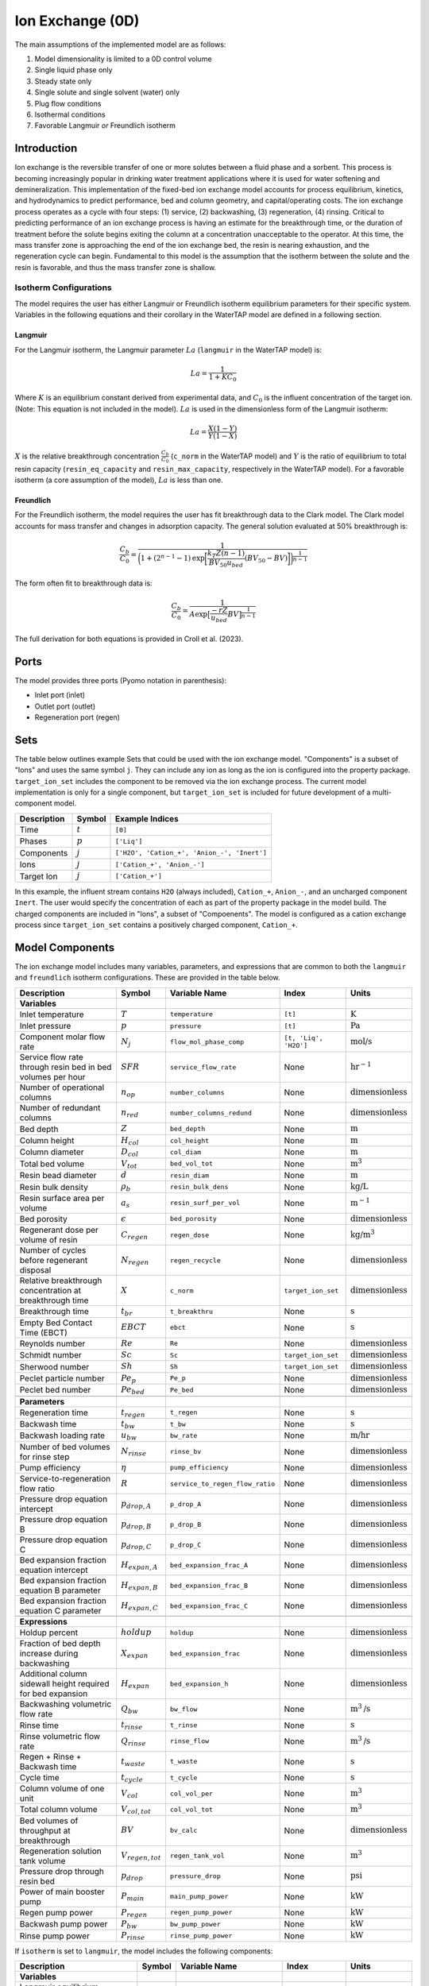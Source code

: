 Ion Exchange (0D)
=================

.. index::
   pair: watertap.unit_models.ion_exchange_0D;ion_exchange_0D

The main assumptions of the implemented model are as follows:

1) Model dimensionality is limited to a 0D control volume
2) Single liquid phase only
3) Steady state only
4) Single solute and single solvent (water) only
5) Plug flow conditions
6) Isothermal conditions
7) Favorable Langmuir *or* Freundlich isotherm

Introduction
------------

Ion exchange is the reversible transfer of one or more solutes between a fluid phase and a sorbent.
This process is becoming increasingly popular in drinking water treatment applications where it is
used for water softening and demineralization. This implementation of the fixed-bed ion exchange model
accounts for process equilibrium, kinetics, and hydrodynamics to predict performance, bed and column geometry, and capital/operating costs.
The ion exchange process operates as a cycle with four steps: (1) service, (2) backwashing, (3) regeneration, (4) rinsing.
Critical to predicting performance of an ion exchange process is having an estimate for the breakthrough time,
or the duration of treatment before the solute begins exiting the column at a concentration unacceptable to the operator.
At this time, the mass transfer zone is approaching the end of the ion exchange bed, the resin is nearing exhaustion,
and the regeneration cycle can begin. Fundamental to this model is the assumption that the isotherm between the solute
and the resin is favorable, and thus the mass transfer zone is shallow.

Isotherm Configurations
^^^^^^^^^^^^^^^^^^^^^^^

The model requires the user has either Langmuir or Freundlich isotherm equilibrium parameters for their specific system.
Variables in the following equations and their corollary in the WaterTAP model are defined in a following section.

Langmuir
++++++++

For the Langmuir isotherm, the Langmuir parameter :math:`La` (``langmuir`` in the WaterTAP model) is:

.. math::
    La = \frac{1}{1 + K C_0}

Where :math:`K` is an equilibrium constant derived from experimental data, and :math:`C_0` is the influent concentration of the target ion. 
(Note: This equation is not included in the model). :math:`La` is used in the dimensionless form of the Langmuir isotherm:

.. math::
    La = \frac{X (1 - Y)}{Y (1 - X)}

:math:`X` is the relative breakthrough concentration :math:`\frac{C_b}{C_0}` (``c_norm`` in the WaterTAP model)
and :math:`Y` is the ratio of equilibrium to total resin capacity (``resin_eq_capacity`` and ``resin_max_capacity``, respectively in the WaterTAP model).
For a favorable isotherm (a core assumption of the model), :math:`La` is less than one.

Freundlich
++++++++++

For the Freundlich isotherm, the model requires the user has fit breakthrough data to the Clark model. 
The Clark model accounts for mass transfer and changes in adsorption capacity. 
The general solution evaluated at 50% breakthrough is:

.. math::
    \frac{C_b}{C_0} = \frac{1}{\bigg(1 + (2^{n - 1} - 1)\text{exp}\bigg[\frac{k_T Z (n - 1)}{BV_{50} u_{bed}} (BV_{50} - BV)\bigg]\bigg)^{\frac{1}{n-1}}}

The form often fit to breakthrough data is:

.. math::
    \frac{C_b}{C_0} = \frac{1}{A \text{exp}\big[\frac{-r Z}{u_{bed}} BV\big]^{\frac{1}{n-1}}}

The full derivation for both equations is provided in Croll et al. (2023).

Ports
-----

The model provides three ports (Pyomo notation in parenthesis):

* Inlet port (inlet)
* Outlet port (outlet)
* Regeneration port (regen)

Sets
----

The table below outlines example Sets that could be used with the ion exchange model.
"Components" is a subset of "Ions" and uses the same symbol ``j``. 
They can include any ion as long as the ion is configured into the property package.
``target_ion_set`` includes the component to be removed via the ion exchange process. 
The current model implementation is only for a single component, but ``target_ion_set`` is included for future development of a multi-component model.

.. csv-table::
   :header: "Description", "Symbol", "Example Indices"

   "Time", ":math:`t`", "``[0]``"
   "Phases", ":math:`p`", "``['Liq']``"
   "Components", ":math:`j`", "``['H2O', 'Cation_+', 'Anion_-', 'Inert']``"
   "Ions", ":math:`j`", "``['Cation_+', 'Anion_-']``"
   "Target Ion", ":math:`j`", "``['Cation_+']``"

In this example, the influent stream contains ``H2O`` (always included), ``Cation_+``, ``Anion_-``, and an uncharged component ``Inert``. 
The user would specify the concentration of each as part of the property package in the model build.
The charged components are included in "Ions", a subset of "Compoenents". The model is configured as a cation exchange process since ``target_ion_set`` contains a positively
charged component, ``Cation_+``.


Model Components
----------------

The ion exchange model includes many variables, parameters, and expressions that are common to both the
``langmuir`` and ``freundlich`` isotherm configurations. These are provided in the table below.

.. csv-table::
   :header: "Description", "Symbol", "Variable Name", "Index", "Units"
   
   **Variables**
   "Inlet temperature", ":math:`T`", "``temperature``", "``[t]``", ":math:`\text{K}`"
   "Inlet pressure", ":math:`p`", "``pressure``", "``[t]``", ":math:`\text{Pa}`"
   "Component molar flow rate", ":math:`N_j`", "``flow_mol_phase_comp``", "``[t, 'Liq', 'H2O']``", ":math:`\text{mol/s}`"
   "Service flow rate through resin bed in bed volumes per hour", ":math:`SFR`", "``service_flow_rate``", "None", ":math:`\text{hr}^{-1}`"
   "Number of operational columns", ":math:`n_{op}`", "``number_columns``", "None", ":math:`\text{dimensionless}`"
   "Number of redundant columns", ":math:`n_{red}`", "``number_columns_redund``", "None", ":math:`\text{dimensionless}`"
   "Bed depth", ":math:`Z`", "``bed_depth``", "None", ":math:`\text{m}`"
   "Column height", ":math:`H_{col}`", "``col_height``", "None", ":math:`\text{m}`"
   "Column diameter", ":math:`D_{col}`", "``col_diam``", "None", ":math:`\text{m}`"
   "Total bed volume", ":math:`V_{tot}`", "``bed_vol_tot``", "None", ":math:`\text{m}^3`"
   "Resin bead diameter", ":math:`d`", "``resin_diam``", "None", ":math:`\text{m}`"
   "Resin bulk density", ":math:`\rho_{b}`", "``resin_bulk_dens``", "None", ":math:`\text{kg/L}`"
   "Resin surface area per volume", ":math:`a_{s}`", "``resin_surf_per_vol``", "None", ":math:`\text{m}^{-1}`"
   "Bed porosity", ":math:`\epsilon`", "``bed_porosity``", "None", ":math:`\text{dimensionless}`"
   "Regenerant dose per volume of resin", ":math:`C_{regen}`", "``regen_dose``", "None", ":math:`\text{kg/}\text{m}^3`"
   "Number of cycles before regenerant disposal", ":math:`N_{regen}`", "``regen_recycle``", "None", ":math:`\text{dimensionless}`"
   "Relative breakthrough concentration at breakthrough time ", ":math:`X`", "``c_norm``", "``target_ion_set``", ":math:`\text{dimensionless}`"
   "Breakthrough time", ":math:`t_{br}`", "``t_breakthru``", "None", ":math:`\text{s}`"
   "Empty Bed Contact Time (EBCT)", ":math:`EBCT`", "``ebct``", "None", ":math:`\text{s}`"
   "Reynolds number", ":math:`Re`", "``Re``", "None", ":math:`\text{dimensionless}`"
   "Schmidt number", ":math:`Sc`", "``Sc``", "``target_ion_set``", ":math:`\text{dimensionless}`"
   "Sherwood number", ":math:`Sh`", "``Sh``", "``target_ion_set``", ":math:`\text{dimensionless}`"
   "Peclet particle number", ":math:`Pe_{p}`", "``Pe_p``", "None", ":math:`\text{dimensionless}`"
   "Peclet bed number", ":math:`Pe_{bed}`", "``Pe_bed``", "None", ":math:`\text{dimensionless}`"
   
   **Parameters**
   "Regeneration time", ":math:`t_{regen}`", "``t_regen``", "None", ":math:`\text{s}`"
   "Backwash time", ":math:`t_{bw}`", "``t_bw``", "None", ":math:`\text{s}`" 
   "Backwash loading rate", ":math:`u_{bw}`", "``bw_rate``", "None", ":math:`\text{m/hr}`" 
   "Number of bed volumes for rinse step", ":math:`N_{rinse}`", "``rinse_bv``", "None", ":math:`\text{dimensionless}`" 
   "Pump efficiency", ":math:`\eta`", "``pump_efficiency``", "None", ":math:`\text{dimensionless}`" 
   "Service-to-regeneration flow ratio", ":math:`R`", "``service_to_regen_flow_ratio``", "None", ":math:`\text{dimensionless}`" 
   "Pressure drop equation intercept", ":math:`p_{drop,A}`", "``p_drop_A``", "None", ":math:`\text{dimensionless}`" 
   "Pressure drop equation B", ":math:`p_{drop,B}`", "``p_drop_B``", "None", ":math:`\text{dimensionless}`" 
   "Pressure drop equation C", ":math:`p_{drop,C}`", "``p_drop_C``", "None", ":math:`\text{dimensionless}`" 
   "Bed expansion fraction equation intercept", ":math:`H_{expan,A}`", "``bed_expansion_frac_A``", "None", ":math:`\text{dimensionless}`" 
   "Bed expansion fraction equation B parameter", ":math:`H_{expan,B}`", "``bed_expansion_frac_B``", "None", ":math:`\text{dimensionless}`" 
   "Bed expansion fraction equation C parameter", ":math:`H_{expan,C}`", "``bed_expansion_frac_C``", "None", ":math:`\text{dimensionless}`" 

    **Expressions**
   "Holdup percent", ":math:`holdup`", "``holdup``", "None", ":math:`\text{dimensionless}`" 
   "Fraction of bed depth increase during backwashing", ":math:`X_{expan}`", "``bed_expansion_frac``", "None", ":math:`\text{dimensionless}`" 
   "Additional column sidewall height required for bed expansion", ":math:`H_{expan}`", "``bed_expansion_h``", "None", ":math:`\text{dimensionless}`" 
   "Backwashing volumetric flow rate", ":math:`Q_{bw}`", "``bw_flow``", "None", ":math:`\text{m}^{3}\text{/s}`" 
   "Rinse time", ":math:`t_{rinse}`", "``t_rinse``", "None", ":math:`\text{s}`" 
   "Rinse volumetric flow rate", ":math:`Q_{rinse}`", "``rinse_flow``", "None", ":math:`\text{m}^{3}\text{/s}`" 
   "Regen + Rinse + Backwash time", ":math:`t_{waste}`", "``t_waste``", "None", ":math:`\text{s}`" 
   "Cycle time", ":math:`t_{cycle}`", "``t_cycle``", "None", ":math:`\text{s}`" 
   "Column volume of one unit", ":math:`V_{col}`", "``col_vol_per``", "None", ":math:`\text{m}^{3}`" 
   "Total column volume", ":math:`V_{col, tot}`", "``col_vol_tot``", "None", ":math:`\text{m}^{3}`" 
   "Bed volumes of throughput at breakthrough", ":math:`BV`", "``bv_calc``", "None", ":math:`\text{dimensionless}`" 
   "Regeneration solution tank volume", ":math:`V_{regen,tot}`", "``regen_tank_vol``", "None", ":math:`\text{m}^{3}`" 
   "Pressure drop through resin bed", ":math:`p_{drop}`", "``pressure_drop``", "None", ":math:`\text{psi}`" 
   "Power of main booster pump", ":math:`P_{main}`", "``main_pump_power``", "None", ":math:`\text{kW}`" 
   "Regen pump power", ":math:`P_{regen}`", "``regen_pump_power``", "None", ":math:`\text{kW}`" 
   "Backwash pump power", ":math:`P_{bw}`", "``bw_pump_power``", "None", ":math:`\text{kW}`" 
   "Rinse pump power", ":math:`P_{rinse}`", "``rinse_pump_power``", "None", ":math:`\text{kW}`" 


If ``isotherm`` is set to ``langmuir``, the model includes the following components:

.. csv-table::
   :header: "Description", "Symbol", "Variable Name", "Index", "Units"

   **Variables**
   "Langmuir equilibrium parameter for resin/ion system", ":math:`La`", "``langmuir``", "``target_ion_set``", ":math:`\text{dimensionless}`"
   "Maximum resin capacity", ":math:`q_{max}`", "``resin_max_capacity``", "None", ":math:`\text{mol/kg}`"
   "Equilibrium resin capacity", ":math:`q_{eq}`", "``resin_eq_capacity``", "None", ":math:`\text{mol/kg}`"
   "Unused resin capacity", ":math:`q_{un}`", "``resin_unused_capacity``", "None", ":math:`\text{mol/kg}`"
   "Sorbed mass of ion", ":math:`M_{out}`", "``mass_removed``", "``target_ion_set``", ":math:`\text{mol}`"
   "Number of transfer units", ":math:`N`", "``num_transfer_units``", "None", ":math:`\text{dimensionless}`"
   "Dimensionless time", ":math:`\tau`", "``dimensionless_time``", None, ":math:`\text{dimensionless}`"
   "Partition ratio", ":math:`\Lambda`", "``partition_ratio``", "None", ":math:`\text{dimensionless}`"
   "Fluid mass transfer coefficient", ":math:`k_{f}`", "``fluid_mass_transfer_coeff``", "``target_ion_set``", ":math:`\text{m/s}`"


If ``isotherm`` is set to ``freundlich``, the model includes the following components:

.. csv-table::
   :header: "Description", "Symbol", "Variable Name", "Index", "Units"

   **Variables**
   "Freundlich isotherm exponent for resin/ion system", ":math:`Fr`", "``freundlich_n``", "None", ":math:`\text{dimensionless}`"
   "Bed capacity parameter", ":math:`A`", "``bed_capacity_param``", None, ":math:`\text{dimensionless}`"
   "Bed volumes at breakthrough", ":math:`BV`", "``bv``", "None", ":math:`\text{dimensionless}`"
   "Bed volumes at 50% influent conc.", ":math:`BV_{50}`", "``bv_50``", "None", ":math:`\text{dimensionless}`"
   "Kinetic fitting parameter", ":math:`r`", "``kinetic_param``", "None", ":math:`\text{dimensionless}`"
   "Mass transfer coefficient", ":math:`k_T`", "``mass_transfer_coeff``", "None", ":math:`\text{s}^{-1}`"
   "Concentration at breakthrough", ":math:`C_{b}`", "``c_breakthru``", "``target_ion_set``", ":math:`\text{kg/}\text{m}^3`"
   "Average relative breakthrough concentration at breakthrough time", ":math:`X_{avg}`", "``c_norm_avg``", "None", ":math:`\text{dimensionless}`"
   "Relative breakthrough conc. for trapezoids", ":math:`X_{trap,k}`", "``c_traps``", "``k``", ":math:`\text{dimensionless}`"
   "Breakthrough times for trapezoids", ":math:`t_{trap,k}`", "``tb_traps``", "``k``", ":math:`\text{s}`"
   "Area of trapezoids", ":math:`A_{trap,k}`", "``traps``", "``k``", ":math:`\text{dimensionless}`"


Degrees of Freedom
------------------

Aside from the inlet feed state variables (temperature, pressure, component molar flowrate), the user must specify an additional 9 degrees of freedom
for both the ``langmuir`` and ``freundlich`` isotherm model configurations.


.. **Users must provide values for and 'fix' the following variables to solve the model with DOF=0: 'pressure', 'temperature', 'flow_mol_phase_comp', 'langmuir', 'resin_max_capacity', 'service_flow_rate', 'number_columns', and 'bed_depth'. The other variables can simply be fixed to their default values ('.fix()').**

.. NOTE: Variables for ``temperature``, ``pressure``, and ``flow_mol_phase_comp`` come from the associated property package as state variables and are accessed via {port_name}.{state_var_name}

Langmuir Variables
^^^^^^^^^^^^^^^^^^


Freundlich Variables
^^^^^^^^^^^^^^^^^^^^


Costing Variables
^^^^^^^^^^^^^^^^^

.. csv-table::
   :header: "Description", "Symbol", "Variable Name", "Index", "Units", "Type"

   "Langmuir equilibrium parameter for resin/ion system", ":math:`La`", "``langmuir``", "``target_ion_set``", ":math:`\text{dimensionless}`"
   "Maximum resin capacity", ":math:`q_{max}`", "``resin_max_capacity``", "None", ":math:`\text{mol/kg}`"
   "Dimensionless time", ":math:`\tau`", "``dimensionless_time``", None, ":math:`\text{dimensionless}`"

.. _IX_variables:

.. Variables
.. ---------

.. .. csv-table::
..    :header: "Description", "Symbol", "Variable Name", "Index", "Units"

..    "**Resin Variables**"
..    "Maximum resin capacity", ":math:`q_{max}`", "``resin_max_capacity``", "None", ":math:`\text{mol/kg}`"
..    "Usable resin capacity at equilibrium", ":math:`q_{eq}`", "``resin_eq_capacity``", "None", ":math:`\text{mol/kg}`"
..    "Available resin capacity at equilibrium", ":math:`q_{avail}`", "``resin_unused_capacity``", "None", ":math:`\text{dimensionless}`"
..    "Resin bead diameter", ":math:`d`", "``resin_diam``", "None", ":math:`\text{m}`"
..    "Resin bulk density", ":math:`\rho_{b}`", "``resin_bulk_dens``", "None", ":math:`\text{kg/L}`"
..    "Resin particle density", ":math:`\rho_{p}`", "``resin_particle_dens``", "None", ":math:`\text{dimensionless}`"
..    "Separation factor", ":math:`\alpha`", "``separation_factor``", "``target_ion_set``", ":math:`\text{dimensionless}`"
..    "Resin surface area per volume", ":math:`a_{s}`", "``resin_surf_per_vol``", "None", ":math:`\text{m}^{-1}`"
..    "Langmuir equilibrium parameter for resin/ion system", ":math:`La`", "``langmuir``", "``target_ion_set``", ":math:`\text{dimensionless}`"

..    "**Bed/Column Variables**"
..    "Ratio of bed depth to column diameter", ":math:`X`", "``bed_depth_to_diam_ratio``", "None", ":math:`\text{dimensionless}`"
..    "Bed volume of one unit", ":math:`V_{bed}`", "``bed_vol``", "None", ":math:`\text{m}^{3}`"
..    "Total bed volume", ":math:`V_{tot}`", "``bed_vol_tot``", "None", ":math:`\text{m}^{3}`"
..    "Bed depth", ":math:`Z`", "``bed_depth``", "None", ":math:`\text{m}`"
..    "Bed porosity", ":math:`\epsilon`", "``bed_porosity``", "None", ":math:`\text{dimensionless}`"
..    "Column height", ":math:`H`", "``col_height``", "None", ":math:`\text{m}`"
..    "Column diameter", ":math:`D_{col}`", "``col_diam``", "None", ":math:`\text{m}`"
..    "Column volume of one unit", ":math:`V_{col}`", "``col_vol_per``", "None", ":math:`\text{m}^{3}`"
..    "Total column volume", ":math:`V_{col, tot}`", "``col_vol_tot``", "None", ":math:`\text{m}^{3}`"
..    "Number of operational columns", ":math:`n_{op}`", "``number_columns``", "None", ":math:`\text{dimensionless}`"
..    "Number of redundant columns", ":math:`n_{red}`", "``number_columns_redund``", "None", ":math:`\text{dimensionless}`"
..    "Underdrain height", ":math:`H_{underdrain}`", "``underdrain_h``", "None", ":math:`\text{m}`"
..    "Distributor height", ":math:`H_{distributor}`", "``distributor_h``", "None", ":math:`\text{m}`"

..    "**Kinetic Variables**"
..    "Partition ratio", ":math:`\Lambda`", "``partition_ratio``", "None", ":math:`\text{dimensionless}`"
..    "Fluid mass transfer coefficient", ":math:`k_{f}`", "``fluid_mass_transfer_coeff``", "``target_ion_set``", ":math:`\text{m/s}`"
..    "Rate coefficient based on fluid-phase concentration driving force", ":math:`k`", "``rate_coeff``", "``target_ion_set``", ":math:`\text{m}^{3}/\text{kg*s}`"
..    "Number of transfer units", ":math:`N`", "``num_transfer_units``", "None", ":math:`\text{dimensionless}`"
..    "Height of a transfer unit", ":math:`HTU`", "``HTU``", "``target_ion_set``", ":math:`\text{m}`"
..    "Position of breakthrough on constant-pattern wave", ":math:`lh`", "``lh``", "None", ":math:`\text{dimensionless}`"
..    "Influent mass of ion", ":math:`M_{in}`", "``mass_in``", "``target_ion_set``", ":math:`\text{mol}`"
..    "Sorbed mass of ion", ":math:`M_{out}`", "``mass_removed``", "``target_ion_set``", ":math:`\text{mol}`"
..    "Effluent mass of ion", ":math:`M_{rem}`", "``mass_out``", "``target_ion_set``", ":math:`\text{mol}`"

..    "**Hydrodynamic Variables**"
..    "Service flow rate through resin bed in bed volumes per hour", ":math:`SFR`", "``service_flow_rate``", "None", ":math:`\text{hr}^{-1}`"
..    "Velocity through resin bed", ":math:`u_{bed}`", "``vel_bed``", "None", ":math:`\text{m/s}`"
..    "Interstitial velocity", ":math:`u_{inter}`", "``vel_inter``", "None", ":math:`\text{m/s}`"
..    "Holdup percent", ":math:`holdup`", "``holdup``", "None", ":math:`\text{dimensionless}`"
..    "Pressure drop through resin bed", ":math:`P_{drop}`", "``pressure_drop``", "None", ":math:`\text{psi}`"
..    "Pressure drop equation intercept", ":math:`P_{drop,A}`", "``p_drop_A``", "None", ":math:`\text{dimensionless}`"
..    "Pressure drop equation B", ":math:`P_{drop,B}`", "``p_drop_B``", "None", ":math:`\text{dimensionless}`"
..    "Pressure drop equation C", ":math:`P_{drop,C}`", "``p_drop_C``", "None", ":math:`\text{dimensionless}`"

..    "**Time Variables**"
..    "Rinse time", ":math:`t_{rinse}`", "``t_rinse``", "None", ":math:`\text{s}`"
..    "Dimensionless time", ":math:`\tau`", "``dimensionless_time``", "None", ":math:`\text{dimensionless}`"
..    "Breakthrough time", ":math:`t_{breakthru}`", "``t_breakthru``", "None", ":math:`\text{s}`"
..    "Cycle time", ":math:`t_{cycle}`", "``t_cycle``", "None", ":math:`\text{s}`"
..    "Contact time", ":math:`t_{contact}`", "``t_contact``", "None", ":math:`\text{s}`"
..    "Regen + Rinse + Backwash time", ":math:`t_{waste}`", "``t_waste``", "None", ":math:`\text{s}`"
..    "Regeneration time", ":math:`t_{regen}`", "``t_regen``", "None", ":math:`\text{s}`"
..    "Backwash time", ":math:`t_{bw}`", "``t_bw``", "None", ":math:`\text{s}`"

..    "**Dimensionless Variables**"
..    "Reynolds number", ":math:`Re`", "``Re``", "None", ":math:`\text{dimensionless}`"
..    "Schmidt number", ":math:`Sc`", "``Sc``", "``target_ion_set``", ":math:`\text{dimensionless}`"
..    "Sherwood number", ":math:`Sh`", "``Sh``", "``target_ion_set``", ":math:`\text{dimensionless}`"
..    "Peclet particle number", ":math:`Pe_{p}`", "``Pe_p``", "None", ":math:`\text{dimensionless}`"
..    "Peclet bed number", ":math:`Pe_{bed}`", "``Pe_bed``", "None", ":math:`\text{dimensionless}`"
..    "Ratio of breakthrough concentration to influent concentration", ":math:`C_{b}/C_{0}`", "``c_norm``", "``target_ion_set``", ":math:`\text{dimensionless}`"

..    "**Regeneration Variables**"
..    "Service-to-regeneration flow ratio", ":math:`R`", "``service_to_regen_flow_ratio``", "None", ":math:`\text{dimensionless}`"
..    "Number of cycles before regenerant disposal", ":math:`N_{regen}`", "``regen_recycle``", "None", ":math:`\text{dimensionless}`"
..    "Regenerant dose per volume of resin", ":math:`C_{regen}`", "``regen_dose``", "None", ":math:`\text{kg/}\text{m}^3`"

..    "**Backwashing Variables**"
..    "Backwashing volumetric flow rate", ":math:`Q_{bw}`", "``bw_flow``", "None", ":math:`\text{m}^{3}\text{/s}`"
..    "Backwash loading rate", ":math:`u_{bw}`", "``bw_rate``", "None", ":math:`\text{m/hr}`"
..    "Fraction of bed depth increase during backwashing", ":math:`X_{expan}`", "``bed_expansion_frac``", "None", ":math:`\text{dimensionless}`"
..    "Additional column sidewall height required for bed expansion", ":math:`H_{expan}`", "``bed_expansion_h``", "None", ":math:`\text{dimensionless}`"
..    "Bed expansion fraction eq intercept", ":math:`H_{expan,A}`", "``bed_expansion_frac_A``", "None", ":math:`\text{dimensionless}`"
..    "Bed expansion fraction equation B parameter", ":math:`H_{expan,B}`", "``bed_expansion_frac_B``", "None", ":math:`\text{dimensionless}`"
..    "Bed expansion fraction equation C parameter", ":math:`H_{expan,C}`", "``bed_expansion_frac_C``", "None", ":math:`\text{dimensionless}`"

..    "**Rinsing Variables**"
..    "Rinse volumetric flow rate", ":math:`Q_{rinse}`", "``rinse_flow``", "None", ":math:`\text{m}^{3}\text{/s}`"
..    "Number of bed volumes for rinse step", ":math:`N_{rinse}`", "``rinse_bv``", "None", ":math:`\text{dimensionless}`"
..    "Power of main booster pump", ":math:`P_{main}`", "``main_pump_power``", "None", ":math:`\text{kW}`"
..    "Regen pump power", ":math:`P_{regen}`", "``regen_pump_power``", "None", ":math:`\text{kW}`"
..    "Backwash pump power", ":math:`P_{bw}`", "``bw_pump_power``", "None", ":math:`\text{kW}`"
..    "Rinse pump power", ":math:`P_{rinse}`", "``rinse_pump_power``", "None", ":math:`\text{kW}`"
..    "Assumed efficiency for all pumps", ":math:`\eta`", "``pump_efficiency``", "None", ":math:`\text{dimensionless}`"


Solution Component Information
------------------------------
In addition to providing a list of solute ions, the users will
need to provide parameter information for each ion including molecular weight,
diffusivity data, and charge data.

To provide this information to the unit model, users must add
dictionaries to the initialization of the unit model. These dictionaries must have the
following format.

.. code-block::

   def get_ix_in(ions):
    diff_data = {
        "Na_+": 1.33e-9,
        "Ca_2+": 9.2e-10,
        "Cl_-": 2.03e-9,
        "Mg_2+": 0.706e-9,
        "SO4_2-": 1.06e-9,
        "PFAS_-": 0.49e-9,
        "Hardness_2+": 0.706e-9,
    }
    mw_data = {
        "Na_+": 23e-3,
        "Ca_2+": 40e-3,
        "Cl_-": 35e-3,
        "Mg_2+": 24e-3,
        "SO4_2-": 96e-3,
        "PFAS_-": 414.1e-3,
        "Hardness_2+": 100.0869e-3,
    }
    charge_data = {
        "Na_+": 1,
        "Ca_2+": 2,
        "Cl_-": -1,
        "Mg_2+": 2,
        "SO4_2-": -2,
        "PFAS_-": -1,
        "Hardness_2+": 2,
    }
    ix_in = {
        "solute_list": [],
        "diffusivity_data": {},
        "mw_data": {"H2O": 18e-3},
        "charge": {},
    }
    for ion in ions:
        ix_in["solute_list"].append(ion)
        ix_in["diffusivity_data"][("Liq", ion)] = diff_data[ion]
        ix_in["mw_data"][ion] = mw_data[ion]
        ix_in["charge"][ion] = charge_data[ion]
    return ix_in

.. **NOTE: 'ions' is an ion_set, which is a configuration argument of the property package as shown below**


.. .. code-block::

..         ions = m.fs.unit.config.property_package.ion_set

.. **NOTE: The above example assumes you have already constructed a pyomo model named 'm' and attached an IDAES flowsheet named 'fs' to it.**

.. Equations and Relationships
.. ---------------------------

.. .. csv-table::
..    :header: "Description", "Equation"

..    "Separation factor", ":math:`\alpha = \frac{1}{La}`"
..    "Langmuir isotherm", ":math:`\alpha \frac{C_{b}}{C_{0}} (1-\frac{q_{eq}}{q_{max}}) = (1-\frac{C_{b}}{C_{0}})\frac{q_{eq}}{q_{max}}`"
..    "Reynolds number", ":math:`Re = \frac{u_{bed}d}{\mu}`"
..    "Schmidt number", ":math:`Sc = \frac{\mu}{D}`"
..    "Sherwood number", ":math:`Sh = \frac{1.09}{\epsilon}Re^{0.33}Sc^{0.33}`"
..    "Bed Peclet number", ":math:`Pe_{bed} = Pe_{p} \frac{Z}{d}`"
..    "Particle Peclet number", ":math:`Pe_{p} = 0.05 Re^{0.48}`"
..    "Resin capacity mass balance", ":math:`q_{max} = q_{avail} + q_{eq}`"
..    "Interstitial velocity", ":math:`u_{inter} = \frac{u_{bed}}{\epsilon}`"
..    "Resin surface area per vol", ":math:`a_{s} = 6 \frac{1-\epsilon}{d}`"
..    "Contact time", ":math:`t_{contact} = \frac{Z}{u_{inter}}`"
..    "Service flow rate", ":math:`SFR = \frac{Q_{p, in}}{V_{tot}}`"
..    "Flow through bed constraint", ":math:`\frac{Z \epsilon}{u_{bed}} = \frac{V_{bed} \epsilon}{Q_{p, in} / n_{op}}`"
..    "Total bed volume", ":math:`V_{tot} = V_{bed}n_{op}`"
..    "Column height", ":math:`H = Z + H_{distributor} + H_{underdrain} + H_{expan}`"
..    "Column volume calculated from bed volume", ":math:`V_{col} = H \frac{V_{bed}}{Z}`"
..    "Column volume calculated from column diameter", ":math:`V_{col} = \pi (\frac{D_{col}}{2})^{2} H`"
..    "Column diameter calculation", ":math:`(\frac{D_{col}}{2})^{2} = (\frac{H}{2X})^{2}`"
..    "Fluid mass transfer coeff", ":math:`k_{f} = \frac{D Sh}{d}`"
..    "Rate coefficient", ":math:`k = 6 \frac{(1-\epsilon)k_{f}}{\rho_{b}d}`"
..    "Height of transfer unit", ":math:`HTU = \frac{u_{bed}}{\rho_{b}k}`"
..    "Partition ratio", ":math:`\Lambda = \frac{q_{eq} \rho_{b}}{ñ_{in}}`"
..    "Left hand side of constant pattern solution", ":math:`lh = N(\tau - 1)`"
..    "Right hand side of constant pattern solution", ":math:`lh = 1 + \frac{\log{(C_{b}/C_{0})} - La \log{(1 - C_{b}/C_{0})}}{1 - La}`"
..    "Dimensionless time", ":math:`\tau = (\frac{u_{inter}t_{breakthru} \epsilon}{Z} - \epsilon) / \Lambda`"
..    "Number of mass-transfer units", ":math:`N = \frac{k_{f}a_{s}Z}{u_{bed}}`"
..    "Flow conservation", ":math:`Q_{p, in} - \frac{Q_{bw}t_{bw} + Q_{rinse}t_{rinse}}{t_{cycle}} = Q_{p, out} - \frac{Q_{regen}t_{regen}}{t_{cycle}}`"
..    "Influent total mass of ion", ":math:`M_{in} = Q_{p, in}t_{breakthru}ñ_{in}`"
..    "Removed total mass of ion", ":math:`M_{rem} = V_{bed}q_{eq}n_{op} \rho_{b}`"
..    "Mass of ion in effluent", ":math:`M_{out} = M_{in} - M_{rem}`"
..    "Steady-state effluent concentration (for target ion)", ":math:`ñ_{out} = \frac{M_{out}}{Q_{p, in}t_{breakthru}}`"
..    "Steady-state effluent concentration", ":math:`ñ_{out} = ñ_{in}`"
..    "Steady-state regen concentration (for target ion)", ":math:`ñ_{regen} = \frac{M_{rem}N_{regen}}{Q_{p, regen}t_{regen}}`"
..    "Steady-state regen concentration", ":math:`ñ_{regen} = 0`"
..    "Cycle time", ":math:`t_{cycle} = t_{breakthru} + t_{waste}`"
..    "Waste time", ":math:`t_{waste} = t_{regen} + t_{bw} + t_{rinse}`"
..    "Regen volumetric flow rate", ":math:`Q_{p, regen} = \frac{Q_{p, in}N_{regen}}{R}`"
..    "Regen pump power", ":math:`P_{regen} = \frac{9.81 \rho_{in} 0.70325P_{drop}Q_{p, regen}}{\eta}`"
..    "Bed expansion fraction from backwashing (T = 20C)", ":math:`X_{expan} = H_{expan,A} + H_{expan,B}u_{bw} + H_{expan,C}u_{bw}^{2}`"
..    "Bed expansion from backwashing", ":math:`H_{expan} = X_{expan}Z`"
..    "Backwashing flow rate", ":math:`Q_{bw} = u_{bw} \frac{V_{bed}}{Z}n_{op}`"
..    "Backwash pump power", ":math:`P_{bw} = \frac{9.81 \rho_{in} 0.70325P_{drop}Q_{bw}}{\eta}`"
..    "Rinse time", ":math:`t_{rinse} t_{contact} + N_{rinse}`"
..    "Rinse flow rate", ":math:`Q_{rinse} = u_{bed} \frac{V_{bed}}{Z}n_{op}`"
..    "Rinse pump power", ":math:`P_{rinse} = \frac{9.81 \rho_{in} 0.70325P_{drop}Q_{rinse}}{\eta}`"
..    "Main pump power", ":math:`P_{main} = \frac{9.81 \rho_{in} 0.70325P_{drop}Q_{p, in}}{\eta}`"
..    "Pressure drop (T = 20C)", ":math:`P_{drop} = Z(P_{drop,A} + P_{drop,B}u_{bed} + P_{drop,C}u_{bed}^{2})`"
..    "Total column volume required", ":math:`V_{col, tot} = n_{op}V_{col}`"


References
----------
Hand, D. W., Crittenden, J. C., & Thacker, W. E. (1984). Simplified models for design of fixed-bed adsorption systems.
Journal of Environmental Engineering, 110(2), 440-456.

Crittenden, J., Rhodes, R., Hand, D., Howe, K., & Tchobanoglous, G. (2012). MWHs Water Treatment. Principles and Design.
EditorialJohn Wiley & Sons.

LeVan, M. D., Carta, G., & Yon, C. M. (2019). Section 16: Adsorption and Ion Exchange. Perry's Chemical Engineers' Handbook, 9th Edition.

Inamuddin, & Luqman, M. (2012). Ion Exchange Technology I: Theory and Materials.
